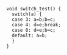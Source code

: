 #+BEGIN_SRC srcml :results html
void switch_test() {
  switch(a) {
  case 3: a=b;b=c;
  case 4: d=e;break;
  case 8: d=e;b=c;
  default: a=b;
  }
}
#+END_SRC

#+RESULTS:
#+BEGIN_EXPORT html
<unit revision="0.9.5" language="C" filename="empty">
  <function>
    <type>
      <name>void</name>
    </type>
    <name>switch_test</name>
    <parameter_list>()</parameter_list>
    <block>{ 
    <switch>switch
    <condition>(
    <expr>
      <name>a</name>
    </expr>)</condition>
    <block>{ 
    <case>case 
    <expr>
      <literal type="number">3</literal>
    </expr>:</case>
    <expr_stmt>
    <expr>
      <name>a</name>
      <operator>=</operator>
      <name>b</name>
    </expr>;</expr_stmt>
    <expr_stmt>
    <expr>
      <name>b</name>
      <operator>=</operator>
      <name>c</name>
    </expr>;</expr_stmt>
    <case>case 
    <expr>
      <literal type="number">4</literal>
    </expr>:</case>
    <expr_stmt>
    <expr>
      <name>d</name>
      <operator>=</operator>
      <name>e</name>
    </expr>;</expr_stmt>
    <break>break;</break>
    <case>case 
    <expr>
      <literal type="number">8</literal>
    </expr>:</case>
    <expr_stmt>
    <expr>
      <name>d</name>
      <operator>=</operator>
      <name>e</name>
    </expr>;</expr_stmt>
    <expr_stmt>
    <expr>
      <name>b</name>
      <operator>=</operator>
      <name>c</name>
    </expr>;</expr_stmt>
    <default>default:</default>
    <expr_stmt>
    <expr>
      <name>a</name>
      <operator>=</operator>
      <name>b</name>
    </expr>;</expr_stmt>}</block></switch>}</block>
  </function>
</unit>
#+END_EXPORT
